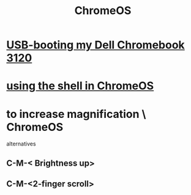 :PROPERTIES:
:ID:       b0b7e71e-eca8-4968-b87c-7fb2e07eb313
:END:
#+title: ChromeOS
* [[id:a6bde52b-3993-4c78-8127-2b85aee5d68a][USB-booting my Dell Chromebook 3120]]
* [[id:8ffe2384-8b70-4190-8cdc-5bd23a8a4cf2][using the shell in ChromeOS]]
* to increase magnification \ ChromeOS
  alternatives
** C-M-< Brightness up>
** C-M-<2-finger scroll>
